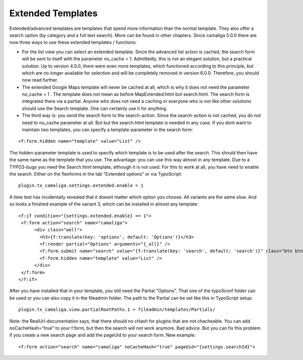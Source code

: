 ﻿

.. ==================================================
.. FOR YOUR INFORMATION
.. --------------------------------------------------
.. -*- coding: utf-8 -*- with BOM.

.. ==================================================
.. DEFINE SOME TEXTROLES
.. --------------------------------------------------
.. role::   underline
.. role::   typoscript(code)
.. role::   ts(typoscript)
   :class:  typoscript
.. role::   php(code)


Extended Templates
^^^^^^^^^^^^^^^^^^

Extended/advanced templates are templates that spend more information than the normal template.
They also offer a search option (by category and a full text search). More can be found in other chapters.
Since camaliga 5.0.0 there are now three ways to use these extended templates / functions:

- For the list view you can select an extended template. Since the advanced list action is cached,
  the search form will be sent to itself with the parameter no_cache = 1.
  Admittedly, this is not an elegant solution, but a practical solution. Up to version 4.0.0, there were even more templates,
  which functioned according to this principle, but which are no longer available for selection and will be completely
  removed in version 6.0.0. Therefore, you should now read further.

- The extended Google Maps template will never be cached at all, which is why it does not need the parameter no_cache = 1 .
  The template does not mean as before MapExtended.html but search.html. The search form is integrated there via a partial.
  Anyone who does not need a caching or everyone who is not like other solutions should use the Search template.
  One can certainly use it for anything.

- The third way is: you send the search form to the search-action.
  Since the search-action is not cached, you do not need to no_cache parameter at all.
  But but the search.html template is needed in any case.
  If you dont want to maintain two templates, you can specify a template-parameter in the search form:

::

	<f:form.hidden name="template" value="List" />

The hidden-parameter template is used to specify which template is to be used after the search.
This should then have the same name as the template that you use.
The advantage: you can use this way almost in any template.
Due to a TYPO3-bugs you need the Search.html template, although it is not used.
For this to work at all, you have need to enable the search. Either on the flexforms
in the tab "Extended options" or via TypoScript:

::

  plugin.tx_camaliga.settings.extended.enable = 1

A time test has incidentally revealed that it doesnt matter which option you choose. All variants are the same slow.
And so looks a finished example of the variant 3, which can be installed in almost any template:

::

  <f:if condition="{settings.extended.enable} == 1">
   <f:form action="search" name="camaliga">
	<div class="well">
	  <h3>{f:translate(key: 'options', default: 'Options')}</h3>
	  <f:render partial="Options" arguments="{_all}" />
	  <f:form.submit name="search" value="{f:translate(key: 'search', default: 'search')}" class="btn btn-primary" />
	  <f:form.hidden name="template" value="List" />
	</div>
   </f:form>
  </f:if>

After you have installed that in your template, you still need the Partial "Options". That one of the typo3conf folder
can be used or you can also copy it in the fileadmin folder. The path to the Partial can be set like this in TypoScript setup:

::

  plugin.tx_camaliga.view.partialRootPaths.1 = fileadmin/templates/Partials/

Note: the RealUrl-documentation says, that there should no cHash for plugins that are not chacheable.
You can add noCacheHash="true" to your f:form, but then the search will not work anymore. Bad advice.
But you can fix this problem if you create a new search page and add the pageUid to your search form.
New example:

::

  <f:form action="search" name="camaliga" noCacheHash="true" pageUid="{settings.searchId}">

